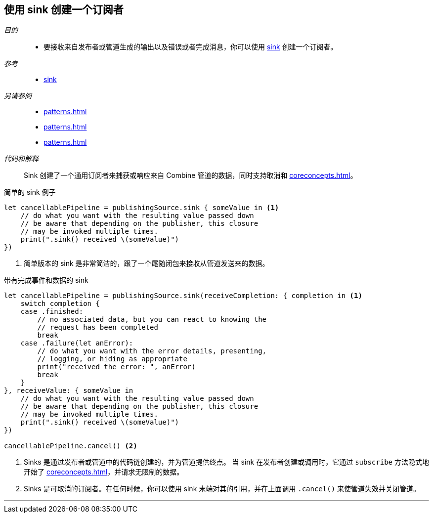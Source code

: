 [#patterns-sink-subscriber]
== 使用 sink 创建一个订阅者

__目的__::

* 要接收来自发布者或管道生成的输出以及错误或者完成消息，你可以使用 <<reference#reference-sink,sink>> 创建一个订阅者。

__参考__::

* <<reference#reference-sink,sink>>

__另请参阅__::

* <<patterns#patterns-assign-subscriber>>
* <<patterns#patterns-testing-publisher>>
* <<patterns#patterns-testing-subscriber-scheduled>>

__代码和解释__::

Sink 创建了一个通用订阅者来捕获或响应来自 Combine 管道的数据，同时支持取消和 <<coreconcepts#coreconcepts-lifecycle>>。

.简单的 sink 例子
[source, swift]
----
let cancellablePipeline = publishingSource.sink { someValue in <1>
    // do what you want with the resulting value passed down
    // be aware that depending on the publisher, this closure
    // may be invoked multiple times.
    print(".sink() received \(someValue)")
})
----
<1> 简单版本的 sink 是非常简洁的，跟了一个尾随闭包来接收从管道发送来的数据。

.带有完成事件和数据的 sink
[source, swift]
----
let cancellablePipeline = publishingSource.sink(receiveCompletion: { completion in <1>
    switch completion {
    case .finished:
        // no associated data, but you can react to knowing the
        // request has been completed
        break
    case .failure(let anError):
        // do what you want with the error details, presenting,
        // logging, or hiding as appropriate
        print("received the error: ", anError)
        break
    }
}, receiveValue: { someValue in
    // do what you want with the resulting value passed down
    // be aware that depending on the publisher, this closure
    // may be invoked multiple times.
    print(".sink() received \(someValue)")
})

cancellablePipeline.cancel() <2>
----

<1> Sinks 是通过发布者或管道中的代码链创建的，并为管道提供终点。
当 sink 在发布者创建或调用时，它通过 `subscribe` 方法隐式地开始了 <<coreconcepts#coreconcepts-lifecycle>>，并请求无限制的数据。
<2> Sinks 是可取消的订阅者。在任何时候，你可以使用 sink 末端对其的引用，并在上面调用 `.cancel()` 来使管道失效并关闭管道。

// force a page break - in HTML rendering is just a <HR>
<<<
'''
